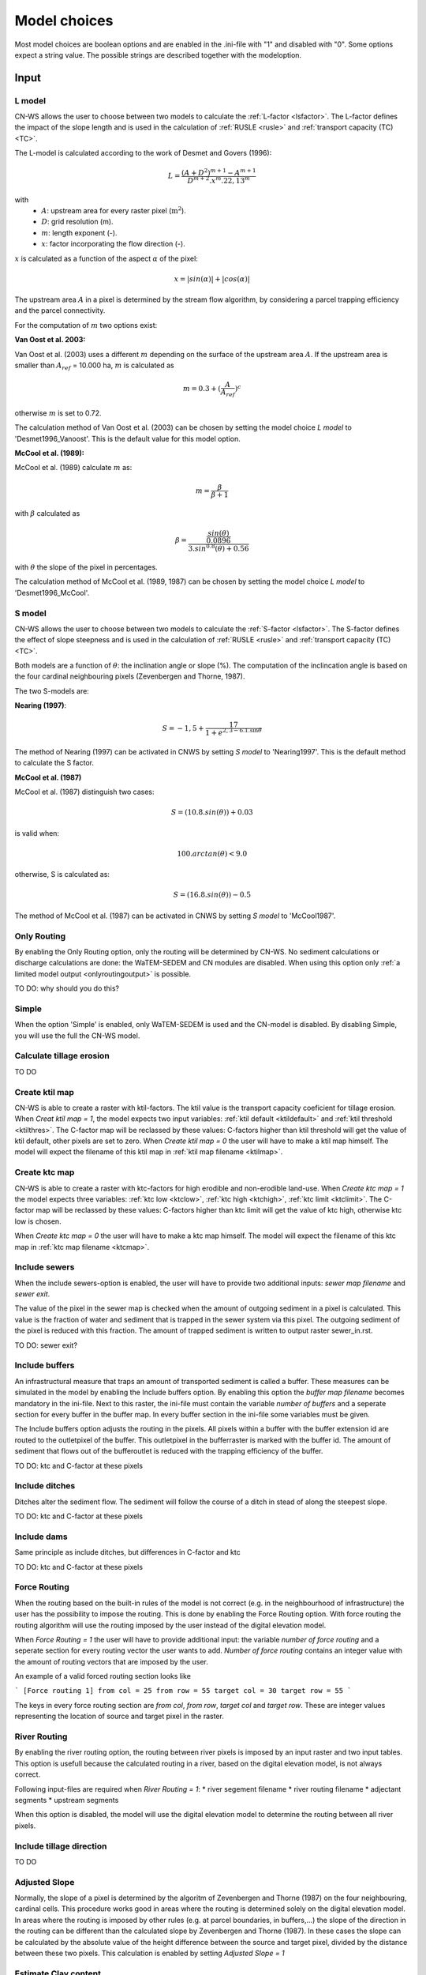 #############
Model choices
#############

Most model choices are boolean options and are enabled in the .ini-file with "1"
and disabled with "0". Some options expect a string value. The possible strings
are described together with the modeloption.

Input
*****


.. _lmodel:

L model
#######

CN-WS allows the user to choose between two models to calculate the
:ref:`L-factor <lsfactor>`. The L-factor defines the impact of the slope length
and is used in the calculation of :ref:`RUSLE <rusle>` and
:ref:`transport capacity (TC) <TC>`.

The L-model is calculated according to the work of Desmet and Govers (1996):

.. math::
    L = \frac{(A+D^2)^{m+1}-A^{m+1}}{D^{m+2}.x^m.22,13^m}

with
 - :math:`A`: upstream area for every raster pixel (:math:`\text{m}^2`).
 - :math:`D`: grid resolution (m).
 - :math:`m`: length exponent (-).
 - :math:`x`: factor incorporating the flow direction (-).

:math:`x` is calculated as a function of the aspect :math:`\alpha` of the pixel:

.. math::
    x = |sin(\alpha)| + |cos(\alpha)|

The upstream area :math:`A` in a pixel is determined by the stream flow
algorithm, by considering a parcel trapping efficiency and the parcel
connectivity.

For the computation of :math:`m` two options exist:

**Van Oost et al. 2003:**

Van Oost et al. (2003) uses a different :math:`m` depending on the surface of
the upstream area :math:`A`. If the upstream area is smaller than
:math:`A_{ref}` = 10.000 ha, :math:`m` is calculated as

.. math::
    m = 0.3 + (\frac{A}{A_{ref}})^c

otherwise :math:`m` is set to 0.72.

The calculation method of Van Oost et al. (2003) can be chosen by setting
the model choice *L model* to 'Desmet1996_Vanoost'. This is the default value
for this model option.

**McCool et al. (1989):**

McCool et al. (1989) calculate :math:`m` as:

.. math::
    m = \frac{\beta}{\beta + 1}

with :math:`\beta` calculated as

.. math::
    \beta = \frac{\frac{sin(\theta)}{0.0896}}{3.sin^{0.8}(\theta) + 0.56}

with :math:`\theta` the slope of the pixel in percentages.

The calculation method of McCool et al. (1989, 1987) can be chosen by setting
the model choice *L model* to 'Desmet1996_McCool'.

.. _smodel:

S model
#######

CN-WS allows the user to choose between two models to calculate the
:ref:`S-factor <lsfactor>`. The S-factor defines the effect of slope steepness
and is used in the calculation of :ref:`RUSLE <rusle>` and
:ref:`transport capacity (TC) <TC>`.

Both models are a function of :math:`\theta`: the inclination angle or slope
(%). The computation of the inclincation angle is based on the four cardinal
neighbouring pixels (Zevenbergen and Thorne, 1987).

The two S-models are:

**Nearing (1997)**:

.. math::
    S = -1,5+\frac{17}{1+e^{2,3-6.1.\sin{\theta}}}

The method of Nearing (1997) can be activated in CNWS by setting
*S model* to 'Nearing1997'. This is the default method to calculate the S factor.

**McCool et al. (1987)**

McCool et al. (1987) distinguish two cases:

.. math::
    S = (10.8.sin(\theta)) + 0.03

is valid when:

.. math::
    100.arctan(\theta) < 9.0

otherwise, S is calculated as:

.. math::
    S = (16.8.sin(\theta)) - 0.5

The method of McCool et al. (1987) can be activated in CNWS by setting
*S model* to 'McCool1987'.

Only Routing
############

By enabling the Only Routing option, only the routing will be determined by
CN-WS. No sediment calculations or discharge calculations are done:
the WaTEM-SEDEM and CN modules are disabled. When using this option only
:ref:`a limited model output <onlyroutingoutput>` is possible.

TO DO: why should you do this?

.. _simple:

Simple
######

When the option 'Simple' is enabled, only WaTEM-SEDEM is used and the CN-model
is disabled. By disabling Simple, you will use the full the CN-WS model.

.. _calctileros:

Calculate tillage erosion
#########################

TO DO

.. _createktil:

Create ktil map
###############

CN-WS is able to create a raster with ktil-factors. The ktil value is the
transport capacity coeficient for tillage erosion. When `Creat ktil map = 1`,
the model expects two input variables: :ref:`ktil default <ktildefault>` and
:ref:`ktil threshold <ktilthres>`. The C-factor map will be reclassed by these
values: C-factors higher than ktil threshold will get the value of ktil default,
other pixels are set to zero. When `Create ktil map = 0` the user will have to
make a ktil map himself. The model will expect the filename of this ktil map
in :ref:`ktil map filename <ktilmap>`.

.. _createktc:

Create ktc map
##############

CN-WS is able to create a raster with ktc-factors for high erodible and
non-erodible land-use. When `Create ktc map = 1` the model expects three
variables: :ref:`ktc low <ktclow>`, :ref:`ktc high <ktchigh>`,
:ref:`ktc limit <ktclimit>`. The C-factor map will be reclassed by these values:
C-factors higher than ktc limit will get the value of ktc high, otherwise ktc
low is chosen.

When `Create ktc map = 0` the user will have to make a ktc map himself. The
model will expect the filename of this ktc map in
:ref:`ktc map filename <ktcmap>`.

.. _inlcudesewers:

Include sewers
##############

When the include sewers-option is enabled, the user will have to provide two
additional inputs: `sewer map filename` and `sewer exit`.

The value of the pixel in the sewer map is checked when the amount of outgoing
sediment in a pixel is calculated. This value is the fraction of water and
sediment that is trapped in the sewer system via this pixel. The outgoing
sediment of the pixel is reduced with this fraction. The amount of trapped
sediment is written to output raster sewer_in.rst.

TO DO: sewer exit?

.. _includebuffers:

Include buffers
###############

An infrastructural measure that traps an amount of transported sediment is
called a buffer. These measures can be simulated in the model by enabling
the Include buffers option. By enabling this option the `buffer map filename`
becomes mandatory in the ini-file. Next to this raster, the ini-file must
contain the variable `number of buffers` and a seperate section for every buffer
in the buffer map. In every buffer section in the ini-file some variables must
be given.

The Include buffers option adjusts the routing in the pixels. All pixels within
a buffer with the buffer extension id are routed to the outletpixel of the
buffer. This outletpixel in the bufferraster is marked with the buffer id. The
amount of sediment that flows out of the bufferoutlet is reduced with the
trapping efficiency of the buffer.

TO DO: ktc and C-factor at these pixels

.. _includeditches:

Include ditches
###############

Ditches alter the sediment flow. The sediment will follow the course of a ditch
in stead of along the steepest slope.

TO DO: ktc and C-factor at these pixels

.. _includedams:

Include dams
############

Same principle as include ditches, but differences in C-factor and ktc

TO DO: ktc and C-factor at these pixels

Force Routing
#############

When the routing based on the built-in rules of the model is not correct (e.g.
in the neighbourhood of infrastructure) the user has the possibility to impose
the routing. This is done by enabling the Force Routing option. With force
routing the routing algorithm will use the routing imposed by the user instead
of the digital elevation model.

When `Force Routing = 1` the user will have to provide additional input: the
variable `number of force routing` and a seperate section for every routing
vector the user wants to add. `Number of force routing` contains an integer
value with the amount of routing vectors that are imposed by the user.

An example of a valid forced routing section looks like

```
[Force routing 1]
from col = 25
from row = 55
target col = 30
target row = 55
```

The keys in every force routing section are `from col`, `from row`, `target col`
and `target row`. These are integer values representing the location of source
and target pixel
in the raster.

.. _riverrouting:

River Routing
#############

By enabling the river routing option, the routing between river pixels is
imposed by an input raster and two input tables.
This option is usefull because the calculated routing in a river, based on the
digital elevation model, is not always correct.

Following input-files are required when `River Routing = 1`:
* river segement filename
* river routing filename
* adjectant segments
* upstream segments

When this option is disabled, the model will use the digital elevation model to
determine the routing between all river pixels.

Include tillage direction
#########################

TO DO

Adjusted Slope
##############

Normally, the slope of a pixel is determined by the algoritm of Zevenbergen and
Thorne (1987) on the four neighbouring, cardinal cells.
This procedure works good in areas where the routing is determined solely on the
digital elevation model. In areas where the routing is imposed by other rules
(e.g. at parcel boundaries, in buffers,...) the slope of the direction in the
routing can be different than the calculated slope by Zevenbergen and
Thorne (1987). In these cases the slope can be calculated by the absolute value
of the height difference between the source and target pixel, divided by the
distance between these two pixels. This calculation is enabled by setting
`Adjusted Slope = 1`

.. _estimclay:

Estimate Clay content
#####################

TO DO

.. _calibrate:

Calibrate
#########

The Calibrate-option allows the model user to run the model with a given set of
options, variables and inputfiles for a number of combinations of ktc-factors.
Both the ktc_high-factor as the ktc_low-factor are varied in an amount of steps
between a lower and upper value. For every combination of ktc-factors where
ktc_high > ktc_low, the model will make a calculation and write the results to a
:ref:`Calibration file <calibrationtxt>`.
A more detailed explaination about how and why to calibrate can ben found
:ref:`here <calibration>`

.. _outputVHA:

Output per VHA river segment
############################

TO DO

.. _manualoutlet:

Manual outlet selection
#######################

By default, the model will determine the outlet pixel as the lowest (river)
pixel within the model domain. However, by setting `Manual outlet selection = 1`,
the model expects an :ref:`outlet raster <outletmap>`: an integer raster where
the outletpixels are numbered from 1 to n. The user has to provide this input
file.

.. _useR:

use r factor
############

WaTEM-SEDEM requires an :ref:`R-factor <rfactor>` for the RUSLE calculation.
When `Use R factor = 1`, the user will have to define the
:ref:`R factor <rfactor_var>` himself.

CN-WS is able to calculate an R-factor from a timeseries of rainfall data.
This R-factor represents the erosivity of the rainfall event that is simulated
by the model. To use this option, the user has to set `Use R factor = 0` and
must define the :ref:`rainfall file <rainfallfile>`.

(TO DO: add information about how R-factor is calculated?)

Output
******

The user has the option to generate extra output by defining following keys in
the [Output maps]-section of the .ini-file.

.. _writeaspect:

write aspect
############

(bool, default false): write :ref:`AspectMap.rst <aspectmap>`

.. _writels:

write LS factor
###############

(bool, default false): write :ref:`LS.rst <lsmap>`

.. _writeuparea:

write upstream area
###################

(bool, default false): write :ref:`UPAREA.rst <upareamap>`

.. _writeslope:

write slope
###########

(bool, default false): write :ref:`SLOPE.rst <slopemap>`

.. _writerouting:

write routing table
###################

(bool, default false): writes :ref:`routing.txt <routingtxt>` and
:ref:`routing_missing.txt <missingroutingtxt>`

write routing column/row
########################

(bool, default false):

.. _writerusle:

write RUSLE
###########

(bool, default false): writes :ref:`RUSLE.rst <ruslerst>`

.. _writesedexport:

write sediment export
#####################

(bool, default false): writes :ref:`SediExport_kg.rst <sediexportrst>`,
:ref:`SediIn_kg.rst <sediinrst>`, :ref:`SediOut_kg.rst <sedioutrst>`

.. _writerwatereros:

write water erosion
###################

(bool, default false): writes
:ref:`WATEREROS (kg per gridcel).rst <watereroskgrst>` and
:ref:`WATEREROS (mm per gridcel).rst <watererosmmrst>`

write rainfall exces
####################

(bool, default false): writes :ref:`Remap.rst <remaprst>`

write total runoff
##################

(bool, default false): writes :ref:`Total runoff.rst <totalrunofrst>`

In the section `[User Choices]` two keys impose some output too:

- `Include sewer` (bool, default false): writes sewer_in.rst
- `Output per VHA river segment` (bool, default false): writes
  Total Sediment VHA.txt, Total discharge.txt, Sediment_VHA.txt,
  Sediment concentration_VHA.txt, Cumulative sediment VHA.txt


